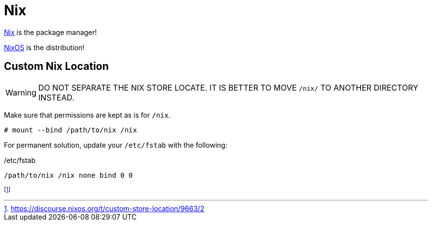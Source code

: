 = Nix

[INFO]
====
xref:nix.adoc[Nix] is the package manager!

xref:nixos.adoc[NixOS] is the distribution!
====

== Custom Nix Location

WARNING: DO NOT SEPARATE THE NIX STORE LOCATE. IT IS BETTER TO MOVE `/nix/` TO ANOTHER DIRECTORY INSTEAD.

Make sure that permissions are kept as is for `/nix`.

[, bash]
----
# mount --bind /path/to/nix /nix
----

For permanent solution, update your `/etc/fstab` with the following:

./etc/fstab
----
/path/to/nix /nix none bind 0 0
----

footnote:[https://discourse.nixos.org/t/custom-store-location/9663/2] 
